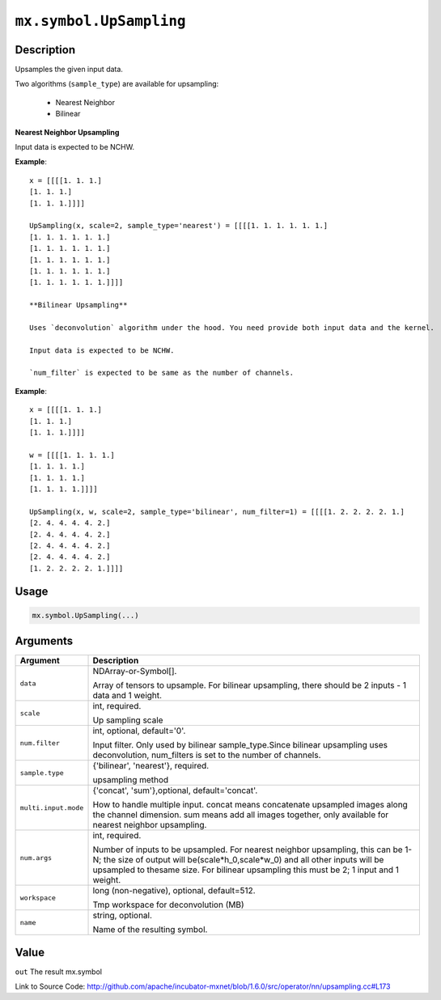 

``mx.symbol.UpSampling``
================================================

Description
----------------------

Upsamples the given input data.

Two algorithms (``sample_type``) are available for upsampling:

	- Nearest Neighbor
	- Bilinear

**Nearest Neighbor Upsampling**

Input data is expected to be NCHW.


**Example**::

	 
	 x = [[[[1. 1. 1.]
	 [1. 1. 1.]
	 [1. 1. 1.]]]]
	 
	 UpSampling(x, scale=2, sample_type='nearest') = [[[[1. 1. 1. 1. 1. 1.]
	 [1. 1. 1. 1. 1. 1.]
	 [1. 1. 1. 1. 1. 1.]
	 [1. 1. 1. 1. 1. 1.]
	 [1. 1. 1. 1. 1. 1.]
	 [1. 1. 1. 1. 1. 1.]]]]
	 
	 **Bilinear Upsampling**
	 
	 Uses `deconvolution` algorithm under the hood. You need provide both input data and the kernel.
	 
	 Input data is expected to be NCHW.
	 
	 `num_filter` is expected to be same as the number of channels.
	 

**Example**::

	 
	 x = [[[[1. 1. 1.]
	 [1. 1. 1.]
	 [1. 1. 1.]]]]
	 
	 w = [[[[1. 1. 1. 1.]
	 [1. 1. 1. 1.]
	 [1. 1. 1. 1.]
	 [1. 1. 1. 1.]]]]
	 
	 UpSampling(x, w, scale=2, sample_type='bilinear', num_filter=1) = [[[[1. 2. 2. 2. 2. 1.]
	 [2. 4. 4. 4. 4. 2.]
	 [2. 4. 4. 4. 4. 2.]
	 [2. 4. 4. 4. 4. 2.]
	 [2. 4. 4. 4. 4. 2.]
	 [1. 2. 2. 2. 2. 1.]]]]
	 
	 

Usage
----------

.. code:: r

	mx.symbol.UpSampling(...)

Arguments
------------------

+----------------------------------------+------------------------------------------------------------+
| Argument                               | Description                                                |
+========================================+============================================================+
| ``data``                               | NDArray-or-Symbol[].                                       |
|                                        |                                                            |
|                                        | Array of tensors to upsample. For bilinear upsampling,     |
|                                        | there should be 2 inputs - 1 data and 1                    |
|                                        | weight.                                                    |
+----------------------------------------+------------------------------------------------------------+
| ``scale``                              | int, required.                                             |
|                                        |                                                            |
|                                        | Up sampling scale                                          |
+----------------------------------------+------------------------------------------------------------+
| ``num.filter``                         | int, optional, default='0'.                                |
|                                        |                                                            |
|                                        | Input filter. Only used by bilinear sample_type.Since      |
|                                        | bilinear upsampling uses deconvolution, num_filters is set |
|                                        | to the number of                                           |
|                                        | channels.                                                  |
+----------------------------------------+------------------------------------------------------------+
| ``sample.type``                        | {'bilinear', 'nearest'}, required.                         |
|                                        |                                                            |
|                                        | upsampling method                                          |
+----------------------------------------+------------------------------------------------------------+
| ``multi.input.mode``                   | {'concat', 'sum'},optional, default='concat'.              |
|                                        |                                                            |
|                                        | How to handle multiple input. concat means concatenate     |
|                                        | upsampled images along the channel dimension. sum means    |
|                                        | add all images together, only available for nearest        |
|                                        | neighbor                                                   |
|                                        | upsampling.                                                |
+----------------------------------------+------------------------------------------------------------+
| ``num.args``                           | int, required.                                             |
|                                        |                                                            |
|                                        | Number of inputs to be upsampled. For nearest neighbor     |
|                                        | upsampling, this can be 1-N; the size of output will       |
|                                        | be(scale*h_0,scale*w_0) and all other inputs will be       |
|                                        | upsampled to thesame size. For bilinear upsampling this    |
|                                        | must be 2; 1 input and 1                                   |
|                                        | weight.                                                    |
+----------------------------------------+------------------------------------------------------------+
| ``workspace``                          | long (non-negative), optional, default=512.                |
|                                        |                                                            |
|                                        | Tmp workspace for deconvolution (MB)                       |
+----------------------------------------+------------------------------------------------------------+
| ``name``                               | string, optional.                                          |
|                                        |                                                            |
|                                        | Name of the resulting symbol.                              |
+----------------------------------------+------------------------------------------------------------+

Value
----------

``out`` The result mx.symbol


Link to Source Code: http://github.com/apache/incubator-mxnet/blob/1.6.0/src/operator/nn/upsampling.cc#L173

